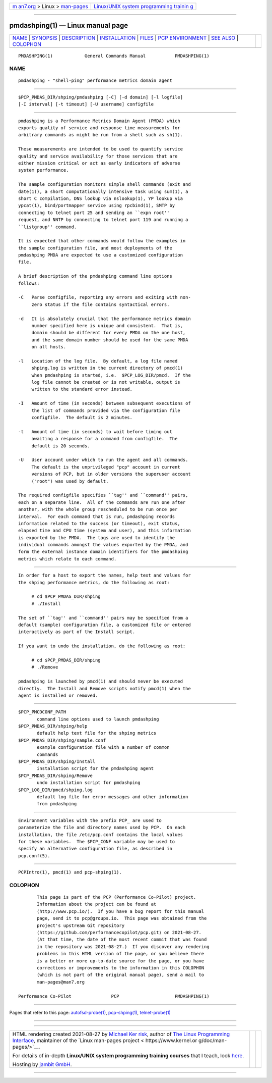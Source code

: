.. container:: page-top

.. container:: nav-bar

   +----------------------------------+----------------------------------+
   | `m                               | `Linux/UNIX system programming   |
   | an7.org <../../../index.html>`__ | trainin                          |
   | > Linux >                        | g <http://man7.org/training/>`__ |
   | `man-pages <../index.html>`__    |                                  |
   +----------------------------------+----------------------------------+

--------------

pmdashping(1) — Linux manual page
=================================

+-----------------------------------+-----------------------------------+
| `NAME <#NAME>`__ \|               |                                   |
| `SYNOPSIS <#SYNOPSIS>`__ \|       |                                   |
| `DESCRIPTION <#DESCRIPTION>`__ \| |                                   |
| `INSTALLATION <#INSTALLATION>`__  |                                   |
| \| `FILES <#FILES>`__ \|          |                                   |
| `PCP                              |                                   |
| ENVIRONMENT <#PCP_ENVIRONMENT>`__ |                                   |
| \| `SEE ALSO <#SEE_ALSO>`__ \|    |                                   |
| `COLOPHON <#COLOPHON>`__          |                                   |
+-----------------------------------+-----------------------------------+
| .. container:: man-search-box     |                                   |
+-----------------------------------+-----------------------------------+

::

   PMDASHPING(1)            General Commands Manual           PMDASHPING(1)

NAME
-------------------------------------------------

::

          pmdashping - "shell-ping" performance metrics domain agent


---------------------------------------------------------

::

          $PCP_PMDAS_DIR/shping/pmdashping [-C] [-d domain] [-l logfile]
          [-I interval] [-t timeout] [-U username] configfile


---------------------------------------------------------------

::

          pmdashping is a Performance Metrics Domain Agent (PMDA) which
          exports quality of service and response time measurements for
          arbitrary commands as might be run from a shell such as sh(1).

          These measurements are intended to be used to quantify service
          quality and service availability for those services that are
          either mission critical or act as early indicators of adverse
          system performance.

          The sample configuration monitors simple shell commands (exit and
          date(1)), a short computationally intensive task using sum(1), a
          short C compilation, DNS lookup via nslookup(1), YP lookup via
          ypcat(1), bind/portmapper service using rpcbind(1), SMTP by
          connecting to telnet port 25 and sending an ``expn root''
          request, and NNTP by connecting to telnet port 119 and running a
          ``listgroup'' command.

          It is expected that other commands would follow the examples in
          the sample configuration file, and most deployments of the
          pmdashping PMDA are expected to use a customized configuration
          file.

          A brief description of the pmdashping command line options
          follows:

          -C   Parse configfile, reporting any errors and exiting with non-
               zero status if the file contains syntactical errors.

          -d   It is absolutely crucial that the performance metrics domain
               number specified here is unique and consistent.  That is,
               domain should be different for every PMDA on the one host,
               and the same domain number should be used for the same PMDA
               on all hosts.

          -l   Location of the log file.  By default, a log file named
               shping.log is written in the current directory of pmcd(1)
               when pmdashping is started, i.e.  $PCP_LOG_DIR/pmcd.  If the
               log file cannot be created or is not writable, output is
               written to the standard error instead.

          -I   Amount of time (in seconds) between subsequent executions of
               the list of commands provided via the configuration file
               configfile.  The default is 2 minutes.

          -t   Amount of time (in seconds) to wait before timing out
               awaiting a response for a command from configfile.  The
               default is 20 seconds.

          -U   User account under which to run the agent and all commands.
               The default is the unprivileged "pcp" account in current
               versions of PCP, but in older versions the superuser account
               ("root") was used by default.

          The required configfile specifies ``tag'' and ``command'' pairs,
          each on a separate line.  All of the commands are run one after
          another, with the whole group rescheduled to be run once per
          interval.  For each command that is run, pmdashping records
          information related to the success (or timeout), exit status,
          elapsed time and CPU time (system and user), and this information
          is exported by the PMDA.  The tags are used to identify the
          individual commands amongst the values exported by the PMDA, and
          form the external instance domain identifiers for the pmdashping
          metrics which relate to each command.


-----------------------------------------------------------------

::

          In order for a host to export the names, help text and values for
          the shping performance metrics, do the following as root:

               # cd $PCP_PMDAS_DIR/shping
               # ./Install

          The set of ``tag'' and ``command'' pairs may be specified from a
          default (sample) configuration file, a customized file or entered
          interactively as part of the Install script.

          If you want to undo the installation, do the following as root:

               # cd $PCP_PMDAS_DIR/shping
               # ./Remove

          pmdashping is launched by pmcd(1) and should never be executed
          directly.  The Install and Remove scripts notify pmcd(1) when the
          agent is installed or removed.


---------------------------------------------------

::

          $PCP_PMCDCONF_PATH
                 command line options used to launch pmdashping
          $PCP_PMDAS_DIR/shping/help
                 default help text file for the shping metrics
          $PCP_PMDAS_DIR/shping/sample.conf
                 example configuration file with a number of common
                 commands
          $PCP_PMDAS_DIR/shping/Install
                 installation script for the pmdashping agent
          $PCP_PMDAS_DIR/shping/Remove
                 undo installation script for pmdashping
          $PCP_LOG_DIR/pmcd/shping.log
                 default log file for error messages and other information
                 from pmdashping


-----------------------------------------------------------------------

::

          Environment variables with the prefix PCP_ are used to
          parameterize the file and directory names used by PCP.  On each
          installation, the file /etc/pcp.conf contains the local values
          for these variables.  The $PCP_CONF variable may be used to
          specify an alternative configuration file, as described in
          pcp.conf(5).


---------------------------------------------------------

::

          PCPIntro(1), pmcd(1) and pcp-shping(1).

COLOPHON
---------------------------------------------------------

::

          This page is part of the PCP (Performance Co-Pilot) project.
          Information about the project can be found at 
          ⟨http://www.pcp.io/⟩.  If you have a bug report for this manual
          page, send it to pcp@groups.io.  This page was obtained from the
          project's upstream Git repository
          ⟨https://github.com/performancecopilot/pcp.git⟩ on 2021-08-27.
          (At that time, the date of the most recent commit that was found
          in the repository was 2021-08-27.)  If you discover any rendering
          problems in this HTML version of the page, or you believe there
          is a better or more up-to-date source for the page, or you have
          corrections or improvements to the information in this COLOPHON
          (which is not part of the original manual page), send a mail to
          man-pages@man7.org

   Performance Co-Pilot               PCP                     PMDASHPING(1)

--------------

Pages that refer to this page:
`autofsd-probe(1) <../man1/autofsd-probe.1.html>`__, 
`pcp-shping(1) <../man1/pcp-shping.1.html>`__, 
`telnet-probe(1) <../man1/telnet-probe.1.html>`__

--------------

--------------

.. container:: footer

   +-----------------------+-----------------------+-----------------------+
   | HTML rendering        |                       | |Cover of TLPI|       |
   | created 2021-08-27 by |                       |                       |
   | `Michael              |                       |                       |
   | Ker                   |                       |                       |
   | risk <https://man7.or |                       |                       |
   | g/mtk/index.html>`__, |                       |                       |
   | author of `The Linux  |                       |                       |
   | Programming           |                       |                       |
   | Interface <https:     |                       |                       |
   | //man7.org/tlpi/>`__, |                       |                       |
   | maintainer of the     |                       |                       |
   | `Linux man-pages      |                       |                       |
   | project <             |                       |                       |
   | https://www.kernel.or |                       |                       |
   | g/doc/man-pages/>`__. |                       |                       |
   |                       |                       |                       |
   | For details of        |                       |                       |
   | in-depth **Linux/UNIX |                       |                       |
   | system programming    |                       |                       |
   | training courses**    |                       |                       |
   | that I teach, look    |                       |                       |
   | `here <https://ma     |                       |                       |
   | n7.org/training/>`__. |                       |                       |
   |                       |                       |                       |
   | Hosting by `jambit    |                       |                       |
   | GmbH                  |                       |                       |
   | <https://www.jambit.c |                       |                       |
   | om/index_en.html>`__. |                       |                       |
   +-----------------------+-----------------------+-----------------------+

--------------

.. container:: statcounter

   |Web Analytics Made Easy - StatCounter|

.. |Cover of TLPI| image:: https://man7.org/tlpi/cover/TLPI-front-cover-vsmall.png
   :target: https://man7.org/tlpi/
.. |Web Analytics Made Easy - StatCounter| image:: https://c.statcounter.com/7422636/0/9b6714ff/1/
   :class: statcounter
   :target: https://statcounter.com/
